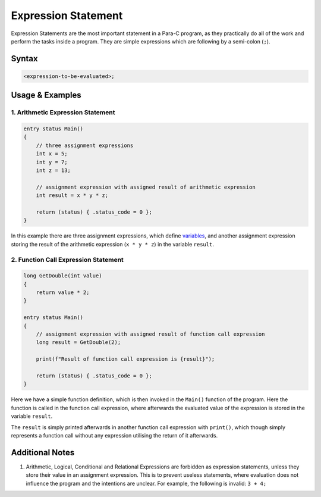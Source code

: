 
********************
Expression Statement
********************

Expression Statements are the most important statement in a Para-C program, as
they practically do all of the work and perform the tasks inside a program.
They are simple expressions which are following by a semi-colon (``;``).

Syntax
------

.. code:: c

    <expression-to-be-evaluated>;

Usage & Examples
----------------

1. Arithmetic Expression Statement
^^^^^^^^^^^^^^^^^^^^^^^^^^^^^^^^^^

.. code:: c

    entry status Main()
    {
        // three assignment expressions
        int x = 5;
        int y = 7;
        int z = 13;

        // assignment expression with assigned result of arithmetic expression
        int result = x * y * z;

        return (status) { .status_code = 0 };
    }


In this example there are three assignment expressions, which define
`variables <../declaration_and_types/index.html>`_, and another assignment
expression storing the result of the arithmetic expression (``x * y * z``) in
the variable ``result``.

2. Function Call Expression Statement
^^^^^^^^^^^^^^^^^^^^^^^^^^^^^^^^^^^^^

.. code:: c

    long GetDouble(int value)
    {
        return value * 2;
    }

    entry status Main()
    {
        // assignment expression with assigned result of function call expression
        long result = GetDouble(2);

        print(f"Result of function call expression is {result}");

        return (status) { .status_code = 0 };
    }

Here we have a simple function definition, which is then invoked in the
``Main()`` function of the program. Here the function is called in the function
call expression, where afterwards the evaluated value of the expression is
stored in the variable ``result``.

The ``result`` is simply printed afterwards in another function call
expression with ``print()``, which though simply represents a function call
without any expression utilising the return of it afterwards.

Additional Notes
----------------
1. Arithmetic, Logical, Conditional and Relational Expressions are forbidden as
   expression statements, unless they store their value in an assignment
   expression. This is to prevent useless statements, where evaluation does not
   influence the program and the intentions are unclear. For example, the
   following is invalid: ``3 + 4;``
